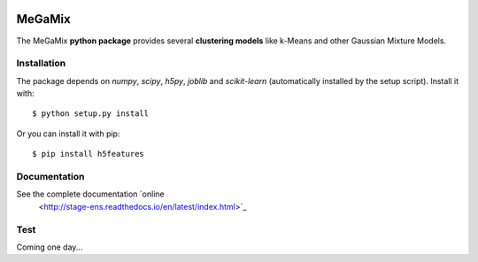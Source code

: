 .. image:: https://readthedocs.org/projects/stage-ens/badge/?version=latest
    :target: http://stage-ens.readthedocs.io/en/latest/?badge=latest
    :alt: Documentation Status
   
=======
MeGaMix
=======

.. highlight:: bash

The MeGaMix **python package** provides several **clustering models**
like k-Means and other Gaussian Mixture Models.


Installation
------------

The package depends on *numpy*, *scipy*, *h5py*, *joblib* and *scikit-learn* (automatically
installed by the setup script). Install it with::

  $ python setup.py install

Or you can install it with pip::

  $ pip install h5features


Documentation
-------------

See the complete documentation `online
  <http://stage-ens.readthedocs.io/en/latest/index.html>`_


Test
----

Coming one day...
